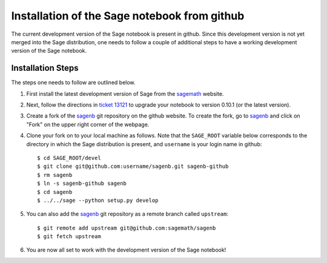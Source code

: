 =============================================
Installation of the Sage notebook from github
=============================================
The current development version of the Sage notebook is present in github.
Since this development version is not yet merged into the Sage
distribution, one needs to follow a couple of additional steps to have
a working development version of the Sage notebook.

Installation Steps
------------------
The steps one needs to follow are outlined below.

#. First install the latest development version of Sage from the
   `sagemath`_ website.
#. Next, follow the directions in `ticket 13121`_ to upgrade your notebook
   to version 0.10.1 (or the latest version).
#. Create a fork of the `sagenb`_ git repository on the github website. To
   create the fork, go to `sagenb`_ and click on "Fork" on the upper right
   corner of the webpage.
#. Clone your fork on to your local machine as follows. Note that the
   ``SAGE_ROOT`` variable below corresponds to the directory in which the
   Sage distribution is present, and ``username`` is your login name in
   github::

    $ cd SAGE_ROOT/devel
    $ git clone git@github.com:username/sagenb.git sagenb-github
    $ rm sagenb
    $ ln -s sagenb-github sagenb
    $ cd sagenb
    $ ../../sage --python setup.py develop

#. You can also add the `sagenb`_ git repository as a remote branch called
   ``upstream``::

    $ git remote add upstream git@github.com:sagemath/sagenb
    $ git fetch upstream

#. You are now all set to work with the development version of the Sage
   notebook!

.. _sagemath: http://sagemath.org/download-latest.html
.. _`ticket 13121`: http://trac.sagemath.org/sage_trac/ticket/13121
.. _sagenb: https://github.com/sagemath/sagenb
